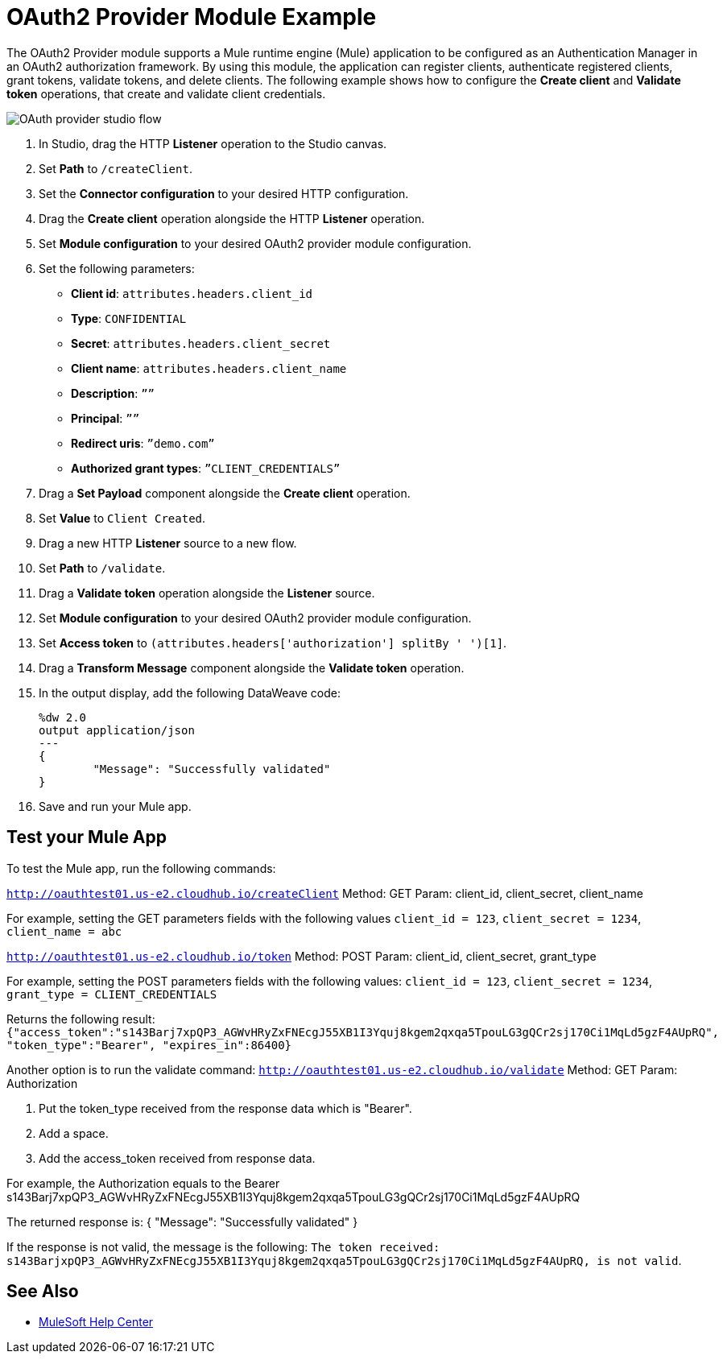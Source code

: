= OAuth2 Provider Module Example

The OAuth2 Provider module supports a Mule runtime engine (Mule) application to be configured as an Authentication Manager in an OAuth2 authorization framework. 
By using this module, the application can register clients, authenticate registered clients, grant tokens, validate tokens, and delete clients.
The following example shows how to configure the *Create client* and *Validate token* operations, that create and validate client credentials.

image::oauth2-provider-example.png[OAuth provider studio flow]

. In Studio, drag the HTTP *Listener* operation to the Studio canvas.
. Set *Path* to `/createClient`.
. Set the *Connector configuration* to your desired HTTP configuration.
. Drag the *Create client* operation alongside the HTTP *Listener* operation.
. Set *Module configuration* to your desired OAuth2 provider module configuration.
. Set the following parameters: +
* *Client id*: `attributes.headers.client_id` +
* *Type*: `CONFIDENTIAL` +
* *Secret*: `attributes.headers.client_secret` +
* *Client name*: `attributes.headers.client_name` +
* *Description*: `””` +
* *Principal*: `””` +
* *Redirect uris*: `”demo.com”` +
* *Authorized grant types*: `”CLIENT_CREDENTIALS”` +
[start=7]
. Drag a *Set Payload* component alongside the *Create client* operation.
. Set *Value* to `Client Created`.
. Drag a new HTTP *Listener* source to a new flow.
. Set *Path* to `/validate`.
. Drag a *Validate token* operation alongside the *Listener* source.
. Set *Module configuration* to your desired OAuth2 provider module configuration.
. Set *Access token* to `(attributes.headers['authorization'] splitBy ' ')[1]`.
. Drag a *Transform Message* component alongside the *Validate token* operation.
. In the output display, add the following DataWeave code:
+
[source,dataweave,linenums]
-----
%dw 2.0
output application/json
---
{
	"Message": "Successfully validated"
}
-----
[start=16]
. Save and run your Mule app.

== Test your Mule App

To test the Mule app, run the following commands: 

`http://oauthtest01.us-e2.cloudhub.io/createClient`
Method: GET
Param: client_id, client_secret, client_name

For example, setting the GET parameters fields with the following values `client_id = 123`, `client_secret = 1234`, `client_name = abc`
 
`http://oauthtest01.us-e2.cloudhub.io/token`
Method: POST
Param: client_id, client_secret, grant_type 

For example, setting the POST parameters fields with the following values: `client_id = 123`, `client_secret = 1234`, `grant_type = CLIENT_CREDENTIALS`

Returns the following result: 
`{"access_token":"s143Barj7xpQP3_AGWvHRyZxFNEcgJ55XB1I3Yquj8kgem2qxqa5TpouLG3gQCr2sj170Ci1MqLd5gzF4AUpRQ",
"token_type":"Bearer",
"expires_in":86400}`

Another option is to run the validate command:
`http://oauthtest01.us-e2.cloudhub.io/validate`
Method: GET
Param: Authorization

. Put the token_type received from the response data which is "Bearer".
. Add a space.
. Add the access_token received from response data.

For example, the Authorization equals to the Bearer s143Barj7xpQP3_AGWvHRyZxFNEcgJ55XB1I3Yquj8kgem2qxqa5TpouLG3gQCr2sj170Ci1MqLd5gzF4AUpRQ

The returned response is: 
{
  "Message": "Successfully validated"
}

If the response is not valid, the message is the following:
`The token received: s143BarjxpQP3_AGWvHRyZxFNEcgJ55XB1I3Yquj8kgem2qxqa5TpouLG3gQCr2sj170Ci1MqLd5gzF4AUpRQ, is not valid`.

== See Also

* https://help.mulesoft.com[MuleSoft Help Center]